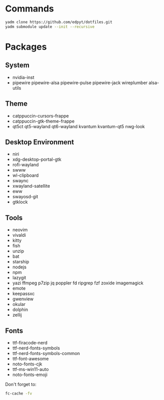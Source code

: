 * Commands
  #+begin_src bash
  yadm clone https://github.com/edpyt/dotfiles.git 
  yadm submodule update --init --recursive
  #+end_src

* Packages
** System

   + nvidia-inst
   + pipewire pipewire-alsa pipewire-pulse pipewire-jack wireplumber alsa-utils

** Theme 
   + catppuccin-cursors-frappe
   + catppuccin-gtk-theme-frappe
   + qt5ct qt5-wayland qt6-wayland kvantum kvantum-qt5 nwg-look
** Desktop Environment
   + niri
   + xdg-desktop-portal-gtk
   + rofi-wayland
   + swww
   + wl-clipboard
   + swaync
   + xwayland-satellite
   + eww
   + swayosd-git
   + gtklock
** Tools
   + neovim
   + vivaldi
   + kitty
   + fish
   + unzip
   + bat
   + starship
   + nodejs
   + npm
   + lazygit
   + yazi ffmpeg p7zip jq poppler fd ripgrep fzf zoxide imagemagick
   + emote
   + keepassxc
   + gwenview
   + okular
   + dolphin
   + zellij
** Fonts
   + ttf-firacode-nerd
   + ttf-nerd-fonts-symbols
   + ttf-nerd-fonts-symbols-common
   + ttf-font-awesome
   + noto-fonts-cjk
   + ttf-ms-win11-auto
   + noto-fonts-emoji

   Don't forget to:
   #+begin_src bash
   fc-cache -fv
   #+end_src



